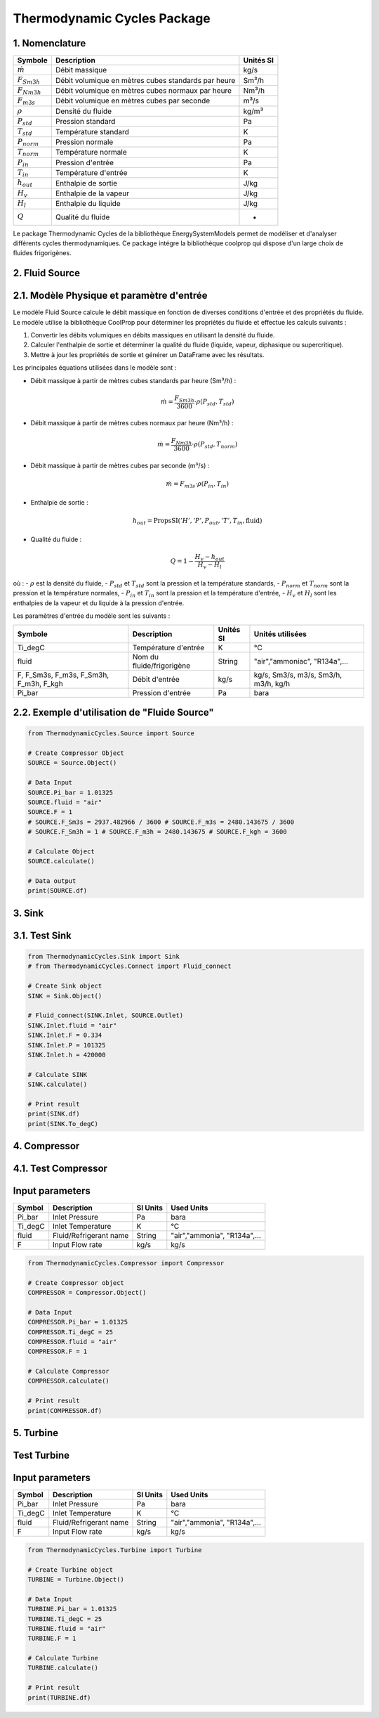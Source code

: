 Thermodynamic Cycles Package
============================

1. Nomenclature
---------------

.. list-table:: 
   :header-rows: 1

   * - Symbole
     - Description
     - Unités SI
   * - :math:`\dot{m}`
     - Débit massique
     - kg/s
   * - :math:`F_{Sm3h}`
     - Débit volumique en mètres cubes standards par heure
     - Sm³/h
   * - :math:`F_{Nm3h}`
     - Débit volumique en mètres cubes normaux par heure
     - Nm³/h
   * - :math:`F_{m3s}`
     - Débit volumique en mètres cubes par seconde
     - m³/s
   * - :math:`\rho`
     - Densité du fluide
     - kg/m³
   * - :math:`P_{std}`
     - Pression standard
     - Pa
   * - :math:`T_{std}`
     - Température standard
     - K
   * - :math:`P_{norm}`
     - Pression normale
     - Pa
   * - :math:`T_{norm}`
     - Température normale
     - K
   * - :math:`P_{in}`
     - Pression d'entrée
     - Pa
   * - :math:`T_{in}`
     - Température d'entrée
     - K
   * - :math:`h_{out}`
     - Enthalpie de sortie
     - J/kg
   * - :math:`H_v`
     - Enthalpie de la vapeur
     - J/kg
   * - :math:`H_l`
     - Enthalpie du liquide
     - J/kg
   * - :math:`Q`
     - Qualité du fluide
     - -

Le package Thermodynamic Cycles de la bibliothèque EnergySystemModels permet de modéliser et d'analyser différents cycles thermodynamiques. 
Ce package intégre la bibliothèque coolprop qui dispose d'un large choix de fluides frigorigènes.

2. Fluid Source
---------------

2.1. Modèle Physique et paramètre d'entrée
------------------------------------------

Le modèle Fluid Source calcule le débit massique en fonction de diverses conditions d'entrée et des propriétés du fluide. Le modèle utilise la bibliothèque CoolProp pour déterminer les propriétés du fluide et effectue les calculs suivants :

1. Convertir les débits volumiques en débits massiques en utilisant la densité du fluide.
2. Calculer l'enthalpie de sortie et déterminer la qualité du fluide (liquide, vapeur, diphasique ou supercritique).
3. Mettre à jour les propriétés de sortie et générer un DataFrame avec les résultats.

Les principales équations utilisées dans le modèle sont :

- Débit massique à partir de mètres cubes standards par heure (Sm³/h) :

  .. math::
    \dot{m} = \frac{F_{Sm3h}}{3600} \cdot \rho(P_{std}, T_{std})

- Débit massique à partir de mètres cubes normaux par heure (Nm³/h) :

  .. math::
    \dot{m} = \frac{F_{Nm3h}}{3600} \cdot \rho(P_{std}, T_{norm})

- Débit massique à partir de mètres cubes par seconde (m³/s) :

  .. math::
    \dot{m} = F_{m3s} \cdot \rho(P_{in}, T_{in})

- Enthalpie de sortie :

  .. math::
    h_{out} = \text{PropsSI}('H', 'P', P_{out}, 'T', T_{in}, \text{fluid})

- Qualité du fluide :

  .. math::
    Q = 1 - \frac{H_v - h_{out}}{H_v - H_l}

où :
- :math:`\rho` est la densité du fluide,
- :math:`P_{std}` et :math:`T_{std}` sont la pression et la température standards,
- :math:`P_{norm}` et :math:`T_{norm}` sont la pression et la température normales,
- :math:`P_{in}` et :math:`T_{in}` sont la pression et la température d'entrée,
- :math:`H_v` et :math:`H_l` sont les enthalpies de la vapeur et du liquide à la pression d'entrée.

Les paramètres d'entrée du modèle sont les suivants :

.. list-table:: 
   :header-rows: 1

   * - Symbole
     - Description
     - Unités SI
     - Unités utilisées
   * - Ti_degC
     - Température d'entrée
     - K
     - °C
   * - fluid
     - Nom du fluide/frigorigène
     - String
     - "air","ammoniac", "R134a",...
   * - F, F_Sm3s, F_m3s, F_Sm3h, F_m3h, F_kgh
     - Débit d'entrée
     - kg/s
     - kg/s, Sm3/s, m3/s, Sm3/h, m3/h, kg/h
   * - Pi_bar
     - Pression d'entrée
     - Pa
     - bara

2.2. Exemple d'utilisation de "Fluide Source"
---------------------------------------------

.. code-block:: python

    from ThermodynamicCycles.Source import Source

    # Create Compressor Object
    SOURCE = Source.Object()

    # Data Input
    SOURCE.Pi_bar = 1.01325
    SOURCE.fluid = "air"
    SOURCE.F = 1
    # SOURCE.F_Sm3s = 2937.482966 / 3600 # SOURCE.F_m3s = 2480.143675 / 3600
    # SOURCE.F_Sm3h = 1 # SOURCE.F_m3h = 2480.143675 # SOURCE.F_kgh = 3600

    # Calculate Object
    SOURCE.calculate()

    # Data output
    print(SOURCE.df)

3. Sink
-------

3.1. Test Sink
--------------

.. code-block:: python

    from ThermodynamicCycles.Sink import Sink
    # from ThermodynamicCycles.Connect import Fluid_connect

    # Create Sink object
    SINK = Sink.Object()

    # Fluid_connect(SINK.Inlet, SOURCE.Outlet)
    SINK.Inlet.fluid = "air"
    SINK.Inlet.F = 0.334
    SINK.Inlet.P = 101325
    SINK.Inlet.h = 420000

    # Calculate SINK
    SINK.calculate()

    # Print result
    print(SINK.df)
    print(SINK.To_degC)

4. Compressor
-------------

4.1. Test Compressor
--------------------

Input parameters
----------------

.. list-table:: 
   :header-rows: 1

   * - Symbol
     - Description
     - SI Units
     - Used Units
   * - Pi_bar
     - Inlet Pressure
     - Pa
     - bara
   * - Ti_degC
     - Inlet Temperature
     - K
     - °C
   * - fluid
     - Fluid/Refrigerant name
     - String
     - "air","ammonia", "R134a",...
   * - F
     - Input Flow rate
     - kg/s
     - kg/s

.. code-block:: python

    from ThermodynamicCycles.Compressor import Compressor

    # Create Compressor object
    COMPRESSOR = Compressor.Object()

    # Data Input
    COMPRESSOR.Pi_bar = 1.01325
    COMPRESSOR.Ti_degC = 25
    COMPRESSOR.fluid = "air"
    COMPRESSOR.F = 1

    # Calculate Compressor
    COMPRESSOR.calculate()

    # Print result
    print(COMPRESSOR.df)

5. Turbine
----------

Test Turbine
------------

Input parameters
----------------

.. list-table:: 
   :header-rows: 1

   * - Symbol
     - Description
     - SI Units
     - Used Units
   * - Pi_bar
     - Inlet Pressure
     - Pa
     - bara
   * - Ti_degC
     - Inlet Temperature
     - K
     - °C
   * - fluid
     - Fluid/Refrigerant name
     - String
     - "air","ammonia", "R134a",...
   * - F
     - Input Flow rate
     - kg/s
     - kg/s

.. code-block:: python

    from ThermodynamicCycles.Turbine import Turbine

    # Create Turbine object
    TURBINE = Turbine.Object()

    # Data Input
    TURBINE.Pi_bar = 1.01325
    TURBINE.Ti_degC = 25
    TURBINE.fluid = "air"
    TURBINE.F = 1

    # Calculate Turbine
    TURBINE.calculate()

    # Print result
    print(TURBINE.df)

